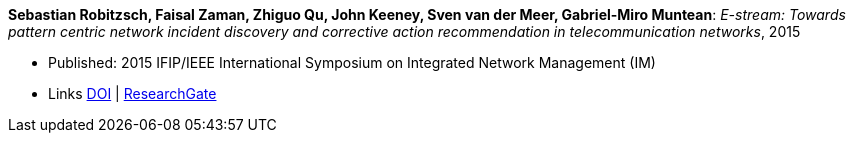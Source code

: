 *Sebastian Robitzsch, Faisal Zaman, Zhiguo Qu, John Keeney, Sven van der Meer, Gabriel-Miro Muntean*: _E-stream: Towards pattern centric network incident discovery and corrective action recommendation in telecommunication networks_, 2015

* Published: 2015 IFIP/IEEE International Symposium on Integrated Network Management (IM)
* Links
    link:https://doi.org/10.1109/INM.2015.7140390[DOI] |
    link:https://www.researchgate.net/publication/277932043_E-Stream_Towards_Pattern_Centric_Network_Incident_Discovery_and_Corrective_Action_Recommendation_in_Telecommunication_Networks[ResearchGate]
ifdef::local[]
* Local links:
    link:/library/inproceedings/2010/robitzsch-im-2015.pdf[PDF] |
    link:/library/inproceedings/2010/robitzsch-im-2015.7z[7z] |
    link:/library/inproceedings/2010/robitzsch-im-2015-poster.pdf[PDF: poster] |
    link:/library/inproceedings/2010/robitzsch-im-2015-poster.pptx[PPTX: poster]
endif::[]


